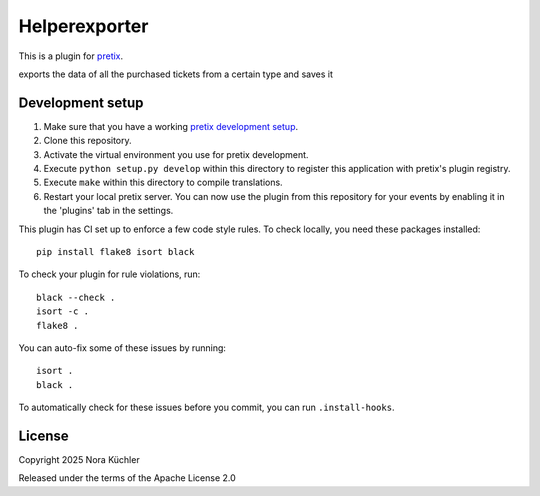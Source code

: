 Helperexporter
==========================

This is a plugin for `pretix`_. 

exports the data of all the purchased tickets from a certain type and saves it

Development setup
-----------------

1. Make sure that you have a working `pretix development setup`_.

2. Clone this repository.

3. Activate the virtual environment you use for pretix development.

4. Execute ``python setup.py develop`` within this directory to register this application with pretix's plugin registry.

5. Execute ``make`` within this directory to compile translations.

6. Restart your local pretix server. You can now use the plugin from this repository for your events by enabling it in
   the 'plugins' tab in the settings.

This plugin has CI set up to enforce a few code style rules. To check locally, you need these packages installed::

    pip install flake8 isort black

To check your plugin for rule violations, run::

    black --check .
    isort -c .
    flake8 .

You can auto-fix some of these issues by running::

    isort .
    black .

To automatically check for these issues before you commit, you can run ``.install-hooks``.


License
-------


Copyright 2025 Nora Küchler

Released under the terms of the Apache License 2.0



.. _pretix: https://github.com/pretix/pretix
.. _pretix development setup: https://docs.pretix.eu/en/latest/development/setup.html
